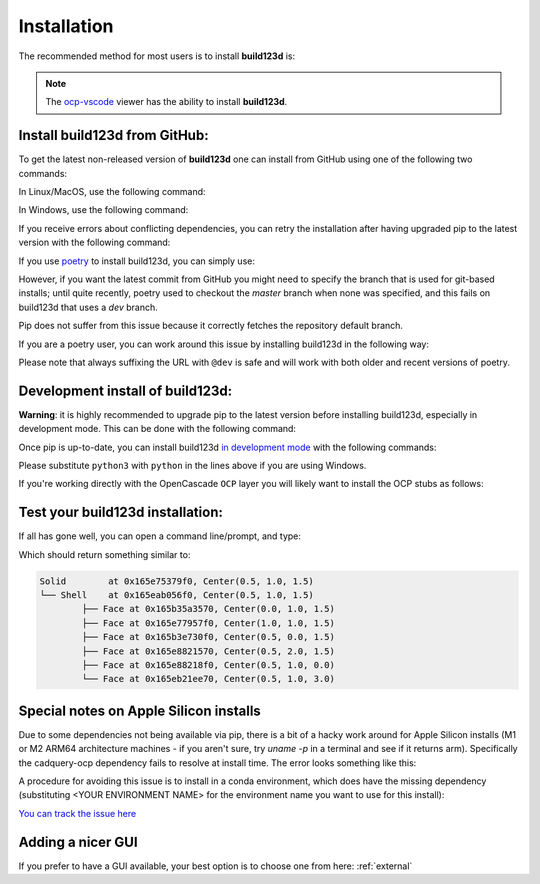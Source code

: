 ############
Installation
############

The recommended method for most users is to install **build123d** is:

.. doctest::

	>>> pip install build123d

.. note::

	The `ocp-vscode <https://github.com/bernhard-42/vscode-ocp-cad-viewer>`_ viewer has
	the ability to install **build123d**.

Install build123d from GitHub:
------------------------------

To get the latest non-released version of **build123d** one can install from GitHub using one of the following two commands:

In Linux/MacOS, use the following command:

.. doctest::

	>>> python3 -m pip install git+https://github.com/gumyr/build123d

In Windows, use the following command:

.. doctest::

	>>> python -m pip install git+https://github.com/gumyr/build123d

If you receive errors about conflicting dependencies, you can retry the installation after having
upgraded pip to the latest version with the following command:

.. doctest::

	>>> python3 -m pip install --upgrade pip

If you use `poetry <https://python-poetry.org/>`_ to install build123d, you can simply use:

.. doctest::

	>>> poetry add build123d

However, if you want the latest commit from GitHub you might need to specify
the branch that is used for git-based installs; until quite recently, poetry used to checkout the
`master` branch when none was specified, and this fails on build123d that uses a `dev` branch.

Pip does not suffer from this issue because it correctly fetches the repository default branch.

If you are a poetry user, you can work around this issue by installing build123d in the following
way:

.. doctest::

	>>> poetry add git+https://github.com/gumyr/build123d.git@dev

Please note that always suffixing the URL with ``@dev`` is safe and will work with both older and
recent versions of poetry.

Development install of build123d:
----------------------------------------------
**Warning**: it is highly recommended to upgrade pip to the latest version before installing
build123d, especially in development mode. This can be done with the following command:

.. doctest::

	>>> python3 -m pip install --upgrade pip

Once pip is up-to-date, you can install build123d
`in development mode <https://setuptools.pypa.io/en/latest/userguide/development_mode.html>`_
with the following commands:

.. doctest::

	>>> git clone https://github.com/gumyr/build123d.git
	>>> cd build123d
	>>> python3 -m pip install -e .

Please substitute ``python3`` with ``python`` in the lines above if you are using Windows.

If you're working directly with the OpenCascade ``OCP`` layer you will likely want to install
the OCP stubs as follows:

.. doctest::

	>>> python3 -m pip install git+https://github.com/CadQuery/OCP-stubs@7.7.0

Test your build123d installation:
----------------------------------------------
If all has gone well, you can open a command line/prompt, and type:

.. doctest::

	>>> python
	>>> from build123d import *
	>>> print(Solid.make_box(1,2,3).show_topology(limit_class="Face"))

Which should return something similar to:

.. code::

		Solid        at 0x165e75379f0, Center(0.5, 1.0, 1.5)
		└── Shell    at 0x165eab056f0, Center(0.5, 1.0, 1.5)
			├── Face at 0x165b35a3570, Center(0.0, 1.0, 1.5)
			├── Face at 0x165e77957f0, Center(1.0, 1.0, 1.5)
			├── Face at 0x165b3e730f0, Center(0.5, 0.0, 1.5)
			├── Face at 0x165e8821570, Center(0.5, 2.0, 1.5)
			├── Face at 0x165e88218f0, Center(0.5, 1.0, 0.0)
			└── Face at 0x165eb21ee70, Center(0.5, 1.0, 3.0)

Special notes on Apple Silicon installs
----------------------------------------------

Due to some dependencies not being available via pip, there is a bit of a hacky work around for Apple Silicon installs (M1 or M2 ARM64 architecture machines - if you aren't sure, try `uname -p` in a terminal and see if it returns arm).  Specifically the cadquery-ocp dependency fails to resolve at install time.  The error looks something like this:

.. doctest::

	└[~]> python3 -m pip install git+https://github.com/gumyr/build123d
	Collecting git+https://github.com/gumyr/build123d
	...
	INFO: pip is looking at multiple versions of build123d to determine which version is compatible with other requirements. This could take a while.
	ERROR: Could not find a version that satisfies the requirement cadquery-ocp~=7.7.1 (from build123d) (from versions: none)
	ERROR: No matching distribution found for cadquery-ocp~=7.7.1

A procedure for avoiding this issue is to install in a conda environment, which does have the missing dependency (substituting <YOUR ENVIRONMENT NAME> for the environment name you want to use for this install):

.. doctest::

	conda create -n <YOUR ENVIRONMENT NAME> python=3.10
	conda activate <YOUR ENVIRONMENT NAME>
	conda install -c cadquery -c conda-forge cadquery=master
	pip install svgwrite svgpathtools anytree scipy ipython \
	    ocp_tessellate webcolors==1.12 numpy numpy-quaternion cachetools==5.2.0 \
	    ocp_vscode requests orjson urllib3 certifi numpy-stl git+https://github.com/jdegenstein/py-lib3mf \
	    "svgpathtools>=1.5.1,<2" "svgelements>=1.9.1,<2"
	pip install --no-deps git+https://github.com/gumyr/build123d git+https://github.com/snoyer/ocpsvg

`You can track the issue here <https://github.com/CadQuery/ocp-build-system/issues/11#issuecomment-1407769681>`_

Adding a nicer GUI
----------------------------------------------

If you prefer to have a GUI available, your best option is to choose one from here: :ref:`external`

